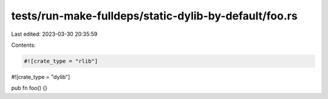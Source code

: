tests/run-make-fulldeps/static-dylib-by-default/foo.rs
======================================================

Last edited: 2023-03-30 20:35:59

Contents:

.. code-block:: rs

    #![crate_type = "rlib"]
#![crate_type = "dylib"]

pub fn foo() {}


